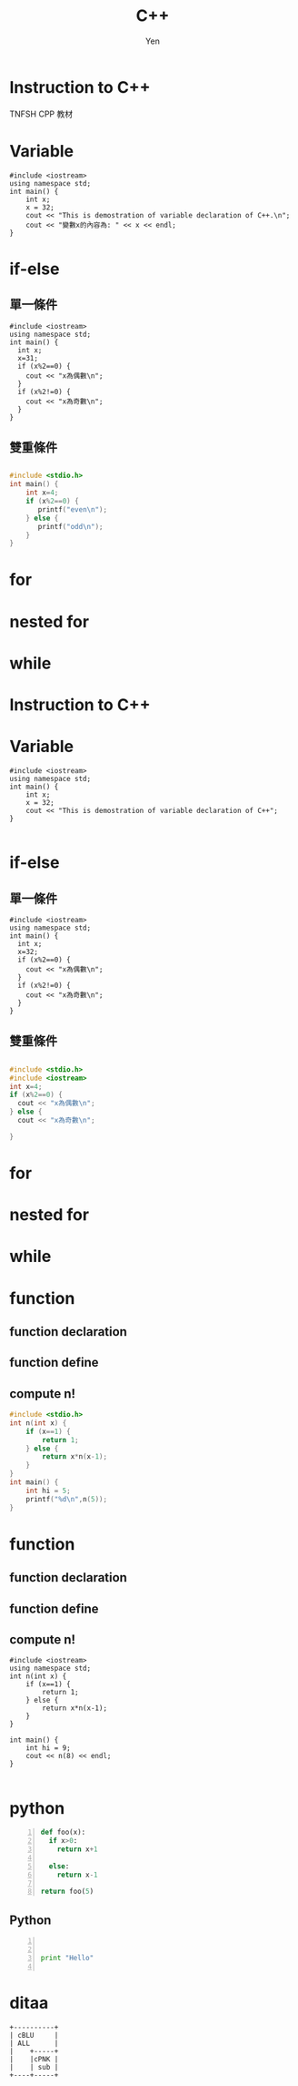 #+TITLE: C++ 
#+AUTHOR: Yen
#+EMAIL: yen.yungchin@gmail.com
#+HTML_HEAD: <link rel="stylesheet" href="http://dakrone.github.io/org.css" type="text/css" />
#+REVEAL_THEME: night
#+OPTIONS: reveal_center:t reveal_progress:t reveal_history:nil reveal_control:t
#+OPTIONS: reveal_mathjax:t reveal_rolling_links:t reveal_keyboard:t reveal_overview:t num:nil
#+OPTIONS: reveal_width:1024 reveal_height:768
#+OPTIONS: toc:4
#+REVEAL_MARGIN: 0.1
#+REVEAL_MIN_SCALE: 1.2  
#+REVEAL_MAX_SCALE: 1.5
#+REVEAL_TRANS: cube
#+REVEAL_HEAD_PREAMBLE: <meta name="description" content="Org-Reveal Introduction.">
#+REVEAL_POSTAMBLE: <p> Created by yjwen. </p>
#+REVEAL_PLUGINS: (highlight markdown)
#+STARTUP: indent
#+STARTUP: hidestars

* Instruction to C++
TNFSH CPP 教材
* Variable

#+BEGIN_SRC C++ -n -r :results output :exports both
#include <iostream>
using namespace std;
int main() {
    int x;
    x = 32;
    cout << "This is demostration of variable declaration of C++.\n";
    cout << "變數x的內容為: " << x << endl;
}
#+END_SRC

#+RESULTS:
: This is demostration of variable declaration of C++.
: 變數 x 的內容為: 32

* if-else

** 單一條件
#+begin_src cpp -r -n :results output :exports both
#include <iostream>
using namespace std;
int main() {
  int x;
  x=31;
  if (x%2==0) {
    cout << "x為偶數\n";
  }
  if (x%2!=0) {
    cout << "x為奇數\n";
  }
}
#+end_src

#+RESULTS:
: x 為奇數

** 雙重條件

** 
#+BEGIN_SRC C 
  #include <stdio.h>
  int main() {
      int x=4;
      if (x%2==0) {
         printf("even\n");
      } else {
	     printf("odd\n");
      }
  }
#+END_SRC

#+RESULTS:
: even

* for

* nested for

* while

* Instruction to C++

* Variable

#+BEGIN_SRC C++ -n
  #include <iostream>
  using namespace std;
  int main() {
      int x;
      x = 32;
      cout << "This is demostration of variable declaration of C++";
  }

#+END_SRC

#+RESULTS:
: This is demostration of variable declaration of C++

* if-else

** 單一條件
#+begin_src C++ -n
  #include <iostream>
  using namespace std;
  int main() {
    int x;
    x=32;
    if (x%2==0) {
      cout << "x為偶數\n";
    }
    if (x%2!=0) {
      cout << "x為奇數\n";
    }
  }
#+end_src

#+RESULTS:
: x 為偶數

** 雙重條件

** 
#+BEGIN_SRC C :session two
#include <stdio.h>
#include <iostream>
int x=4;
if (x%2==0) {
  cout << "x為偶數\n";
} else {
  cout << "x為奇數\n";

}
#+END_SRC

#+RESULTS:

* for

* nested for

* while

* function

** function declaration

** function define

** compute n!
#+BEGIN_SRC C
  #include <stdio.h>
  int n(int x) {
      if (x==1) {
          return 1;
      } else {
          return x*n(x-1);
      }
  }
  int main() {
      int hi = 5;
      printf("%d\n",n(5));
  }

#+END_SRC

#+RESULTS:
: 120

* function

** function declaration

** function define

** compute n!
#+BEGIN_SRC C++
  #include <iostream>
  using namespace std;
  int n(int x) {
      if (x==1) {
          return 1;
      } else {
          return x*n(x-1);
      }
  }

  int main() {
      int hi = 9;
      cout << n(8) << endl;
  }

#+END_SRC

#+RESULTS:
: 40320

* python
#+BEGIN_SRC python -n
def foo(x):
  if x>0:
    return x+1

  else:
    return x-1

return foo(5)
#+END_SRC

#+RESULTS:
: 6
** Python 
#+BEGIN_SRC python -n


print "Hello"

#+END_SRC

#+RESULTS:
: None

* ditaa
#+begin_src ditaa :file blue.png :cmdline -r
+----------+
| cBLU     |
| ALL      |
|    +-----+
|    |cPNK |
|    | sub |
+----+-----+
#+end_src

#+RESULTS:
[[file:blue.png]]

